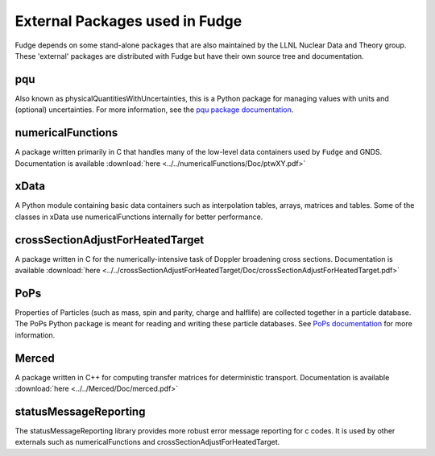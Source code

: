 External Packages used in Fudge
===============================

Fudge depends on some stand-alone packages that are also maintained by the LLNL Nuclear Data and Theory group.
These 'external' packages are distributed with Fudge but have their own source tree and documentation.

pqu
---
Also known as physicalQuantitiesWithUncertainties, this is a Python package for managing values with units and
(optional) uncertainties. For more information, see the `pqu package documentation`_.

.. _pqu package documentation: ../../pqu/doc/html/index.html

numericalFunctions
------------------
A package written primarily in C that handles many of the low-level data containers used by ``Fudge`` and GNDS.
Documentation is available :download:`here <../../numericalFunctions/Doc/ptwXY.pdf>`

xData
-----
A Python module containing basic data containers such as interpolation tables, arrays, matrices and tables.
Some of the classes in xData use numericalFunctions internally for better performance.

crossSectionAdjustForHeatedTarget
---------------------------------
A package written in C for the numerically-intensive task of Doppler broadening cross sections.
Documentation is available :download:`here <../../crossSectionAdjustForHeatedTarget/Doc/crossSectionAdjustForHeatedTarget.pdf>`

PoPs
----
Properties of Particles (such as mass, spin and parity, charge and halflife) are collected together in a
particle database. The PoPs Python package is meant for reading and writing these particle databases.
See `PoPs documentation`_ for more information.

.. _PoPs documentation: ../../PoPs/Doc/html/index.html

Merced
------
A package written in C++ for computing transfer matrices for deterministic transport.
Documentation is available :download:`here <../../Merced/Doc/merced.pdf>`

statusMessageReporting
----------------------
The statusMessageReporting library provides more robust error message reporting for c codes. It is used
by other externals such as numericalFunctions and crossSectionAdjustForHeatedTarget.
